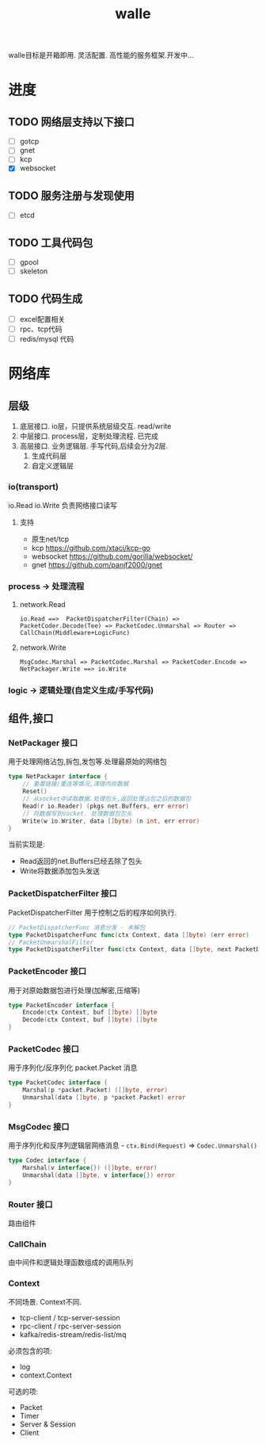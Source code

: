 #+startup: content
#+title: walle

walle目标是开箱即用. 灵活配置. 高性能的服务框架.开发中...

* 进度
** TODO 网络层支持以下接口
 - [ ] gotcp
 - [ ] gnet
 - [ ] kcp
 - [X] websocket
** TODO 服务注册与发现使用
 - [ ] etcd
** TODO 工具代码包
 - [ ] gpool
 - [ ] skeleton
** TODO 代码生成
 - [ ] excel配置相关
 - [ ] rpc、tcp代码
 - [ ] redis/mysql 代码
* 网络库
** 层级
 1. 底层接口. io层，只提供系统层级交互. read/write
 2. 中层接口. process层，定制处理流程. 已完成
 3. 高层接口. 业务逻辑层.
    手写代码,后续会分为2层. 
    1. 生成代码层
    2. 自定义逻辑层
*** io(transport)
io.Read io.Write 负责网络接口读写
**** 支持
 - 原生net/tcp
 - kcp https://github.com/xtaci/kcp-go
 - websocket https://github.com/gorilla/websocket/
 - gnet https://github.com/panjf2000/gnet
*** process -> 处理流程
**** network.Read
#+begin_example
io.Read ==>  PacketDispatcherFilter(Chain) => PacketCoder.Decode(Tee) => PacketCodec.Unmarshal => Router => CallChain(Middleware+LogicFunc)
#+end_example

**** network.Write
#+begin_example
MsgCodec.Marshal => PacketCodec.Marshal => PacketCoder.Encode => NetPackager.Write ==> io.Write
#+end_example

*** logic -> 逻辑处理(自定义生成/手写代码)

** 组件,接口
*** NetPackager 接口
用于处理网络沾包,拆包,发包等.处理最原始的网络包
#+begin_src go
type NetPackager interface {
	// 重置链接/重连等情况,清理内存数据
	Reset()
	// 从socket中读取数据.处理包头,返回处理沾包之后的数据包
	Read(r io.Reader) (pkgs net.Buffers, err error)
	// 将数据写到socket. 处理数据包包头
	Write(w io.Writer, data []byte) (n int, err error)
}
#+end_src
当前实现是:
 - Read返回的net.Buffers已经去除了包头
 - Write将数据添加包头发送
*** PacketDispatcherFilter 接口
PacketDispatcherFilter 用于控制之后的程序如何执行.
#+begin_src go
// PacketDispatcherFunc 消息分发 - 未解包
type PacketDispatcherFunc func(ctx Context, data []byte) (err error)
// PacketUnmarshalFilter
type PacketDispatcherFilter func(ctx Context, data []byte, next PacketDispatcherFunc) (err error)
#+end_src
*** PacketEncoder 接口
用于对原始数据包进行处理(加解密,压缩等)
#+begin_src go
type PacketEncoder interface {
	Encode(ctx Context, buf []byte) []byte
	Decode(ctx Context, buf []byte) []byte
}
#+end_src
*** PacketCodec 接口
用于序列化/反序列化 packet.Packet 消息
#+begin_src go
type PacketCodec interface {
	Marshal(p *packet.Packet) ([]byte, error)
	Unmarshal(data []byte, p *packet.Packet) error
}
#+end_src
*** MsgCodec 接口
用于序列化和反序列逻辑层网络消息 - ~ctx.Bind(Request)~ => ~Codec.Unmarshal()~
#+begin_src go
type Codec interface {
	Marshal(v interface{}) ([]byte, error)
	Unmarshal(data []byte, v interface{}) error
}
#+end_src
*** Router 接口
路由组件
*** CallChain 
 由中间件和逻辑处理函数组成的调用队列
*** Context
不同场景. Context不同.
 - tcp-client / tcp-server-session
 - rpc-client / rpc-server-session 
 - kafka/redis-stream/redis-list/mq
必须包含的项:
  - log
  - context.Context
可选的项: 
    - Packet
    - Timer
    - Server & Session
    - Client


